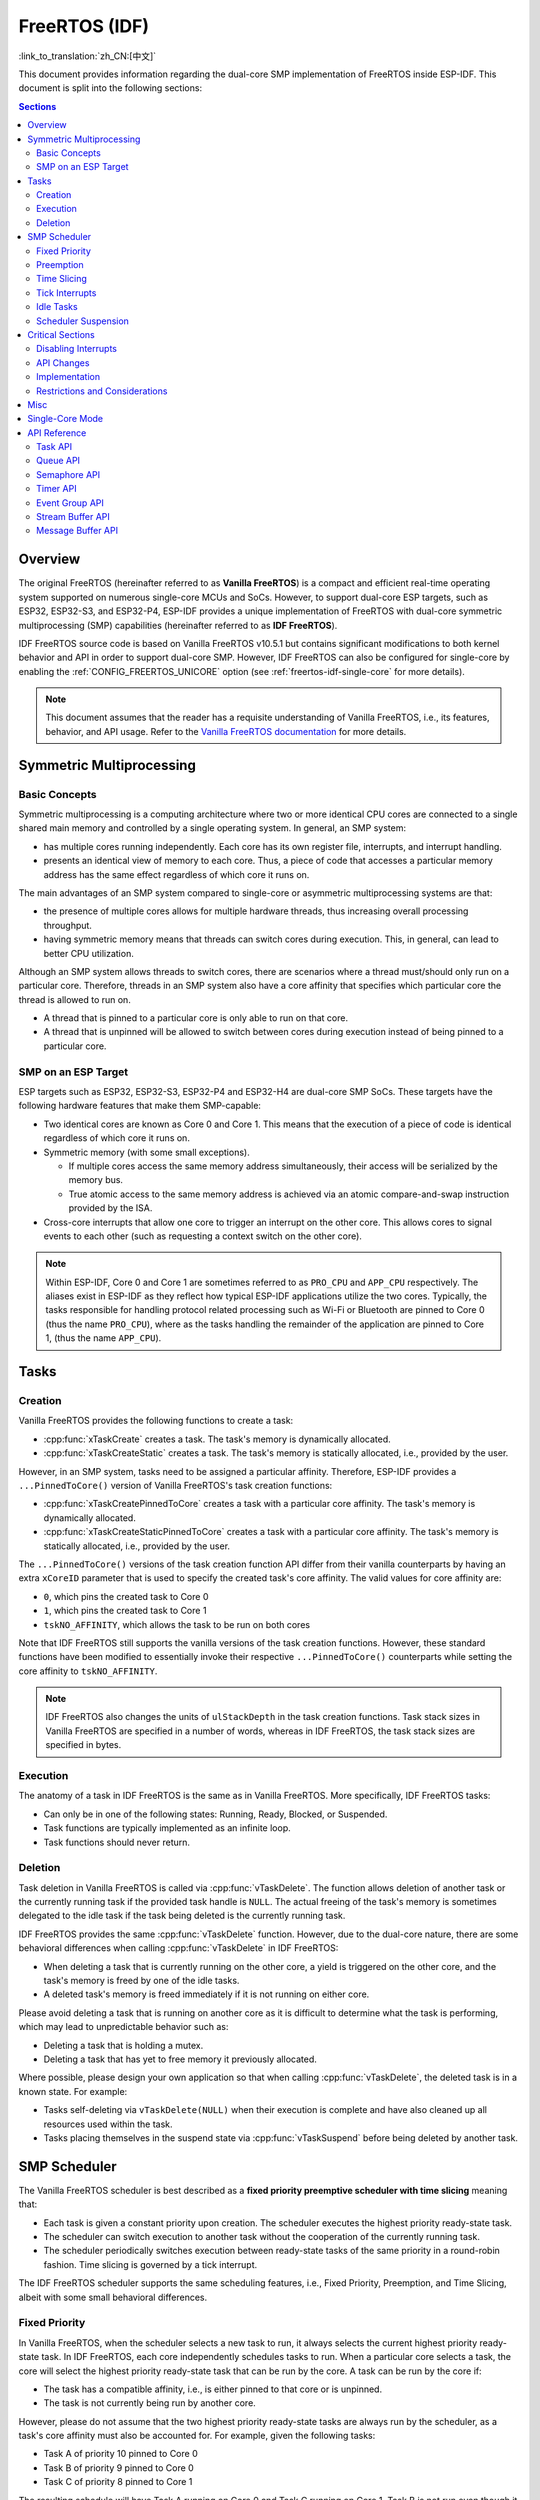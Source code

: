 FreeRTOS (IDF)
==============

:link_to_translation:`zh_CN:[中文]`

This document provides information regarding the dual-core SMP implementation of FreeRTOS inside ESP-IDF. This document is split into the following sections:

.. contents:: Sections
  :depth: 2

.. ---------------------------------------------------- Overview -------------------------------------------------------

Overview
--------

The original FreeRTOS (hereinafter referred to as **Vanilla FreeRTOS**) is a compact and efficient real-time operating system supported on numerous single-core MCUs and SoCs. However, to support dual-core ESP targets, such as ESP32, ESP32-S3, and ESP32-P4, ESP-IDF provides a unique implementation of FreeRTOS with dual-core symmetric multiprocessing (SMP) capabilities (hereinafter referred to as **IDF FreeRTOS**).

IDF FreeRTOS source code is based on Vanilla FreeRTOS v10.5.1 but contains significant modifications to both kernel behavior and API in order to support dual-core SMP. However, IDF FreeRTOS can also be configured for single-core by enabling the :ref:`CONFIG_FREERTOS_UNICORE` option (see :ref:`freertos-idf-single-core` for more details).

.. note::

    This document assumes that the reader has a requisite understanding of Vanilla FreeRTOS, i.e., its features, behavior, and API usage. Refer to the `Vanilla FreeRTOS documentation <https://www.freertos.org/index.html>`_ for more details.

.. -------------------------------------------- Symmetric Multiprocessing ----------------------------------------------

Symmetric Multiprocessing
-------------------------

Basic Concepts
^^^^^^^^^^^^^^

Symmetric multiprocessing is a computing architecture where two or more identical CPU cores are connected to a single shared main memory and controlled by a single operating system. In general, an SMP system:

- has multiple cores running independently. Each core has its own register file, interrupts, and interrupt handling.
- presents an identical view of memory to each core. Thus, a piece of code that accesses a particular memory address has the same effect regardless of which core it runs on.

The main advantages of an SMP system compared to single-core or asymmetric multiprocessing systems are that:

- the presence of multiple cores allows for multiple hardware threads, thus increasing overall processing throughput.
- having symmetric memory means that threads can switch cores during execution. This, in general, can lead to better CPU utilization.

Although an SMP system allows threads to switch cores, there are scenarios where a thread must/should only run on a particular core. Therefore, threads in an SMP system also have a core affinity that specifies which particular core the thread is allowed to run on.

- A thread that is pinned to a particular core is only able to run on that core.
- A thread that is unpinned will be allowed to switch between cores during execution instead of being pinned to a particular core.

SMP on an ESP Target
^^^^^^^^^^^^^^^^^^^^

ESP targets such as ESP32, ESP32-S3, ESP32-P4 and ESP32-H4 are dual-core SMP SoCs. These targets have the following hardware features that make them SMP-capable:

- Two identical cores are known as Core 0 and Core 1. This means that the execution of a piece of code is identical regardless of which core it runs on.
- Symmetric memory (with some small exceptions).

  - If multiple cores access the same memory address simultaneously, their access will be serialized by the memory bus.
  - True atomic access to the same memory address is achieved via an atomic compare-and-swap instruction provided by the ISA.

- Cross-core interrupts that allow one core to trigger an interrupt on the other core. This allows cores to signal events to each other (such as requesting a context switch on the other core).

.. note::

    Within ESP-IDF, Core 0 and Core 1 are sometimes referred to as ``PRO_CPU`` and ``APP_CPU`` respectively. The aliases exist in ESP-IDF as they reflect how typical ESP-IDF applications utilize the two cores. Typically, the tasks responsible for handling protocol related processing such as Wi-Fi or Bluetooth are pinned to Core 0 (thus the name ``PRO_CPU``), where as the tasks handling the remainder of the application are pinned to Core 1, (thus the name ``APP_CPU``).

.. ------------------------------------------------------ Tasks --------------------------------------------------------

Tasks
-----

Creation
^^^^^^^^

Vanilla FreeRTOS provides the following functions to create a task:

- :cpp:func:`xTaskCreate` creates a task. The task's memory is dynamically allocated.
- :cpp:func:`xTaskCreateStatic` creates a task. The task's memory is statically allocated, i.e., provided by the user.

However, in an SMP system, tasks need to be assigned a particular affinity. Therefore, ESP-IDF provides a ``...PinnedToCore()`` version of Vanilla FreeRTOS's task creation functions:

- :cpp:func:`xTaskCreatePinnedToCore` creates a task with a particular core affinity. The task's memory is dynamically allocated.
- :cpp:func:`xTaskCreateStaticPinnedToCore` creates a task with a particular core affinity. The task's memory is statically allocated, i.e., provided by the user.

The ``...PinnedToCore()`` versions of the task creation function API differ from their vanilla counterparts by having an extra ``xCoreID`` parameter that is used to specify the created task's core affinity. The valid values for core affinity are:

- ``0``, which pins the created task to Core 0
- ``1``, which pins the created task to Core 1
- ``tskNO_AFFINITY``, which allows the task to be run on both cores

Note that IDF FreeRTOS still supports the vanilla versions of the task creation functions. However, these standard functions have been modified to essentially invoke their respective ``...PinnedToCore()`` counterparts while setting the core affinity to ``tskNO_AFFINITY``.

.. note::

    IDF FreeRTOS also changes the units of ``ulStackDepth`` in the task creation functions. Task stack sizes in Vanilla FreeRTOS are specified in a number of words, whereas in IDF FreeRTOS, the task stack sizes are specified in bytes.

Execution
^^^^^^^^^

The anatomy of a task in IDF FreeRTOS is the same as in Vanilla FreeRTOS. More specifically, IDF FreeRTOS tasks:

- Can only be in one of the following states: Running, Ready, Blocked, or Suspended.
- Task functions are typically implemented as an infinite loop.
- Task functions should never return.

Deletion
^^^^^^^^

Task deletion in Vanilla FreeRTOS is called via :cpp:func:`vTaskDelete`. The function allows deletion of another task or the currently running task if the provided task handle is ``NULL``. The actual freeing of the task's memory is sometimes delegated to the idle task if the task being deleted is the currently running task.

IDF FreeRTOS provides the same :cpp:func:`vTaskDelete` function. However, due to the dual-core nature, there are some behavioral differences when calling :cpp:func:`vTaskDelete` in IDF FreeRTOS:

- When deleting a task that is currently running on the other core, a yield is triggered on the other core, and the task's memory is freed by one of the idle tasks.
- A deleted task's memory is freed immediately if it is not running on either core.

Please avoid deleting a task that is running on another core as it is difficult to determine what the task is performing, which may lead to unpredictable behavior such as:

- Deleting a task that is holding a mutex.
- Deleting a task that has yet to free memory it previously allocated.

Where possible, please design your own application so that when calling :cpp:func:`vTaskDelete`, the deleted task is in a known state. For example:

- Tasks self-deleting via ``vTaskDelete(NULL)`` when their execution is complete and have also cleaned up all resources used within the task.
- Tasks placing themselves in the suspend state via :cpp:func:`vTaskSuspend` before being deleted by another task.


.. --------------------------------------------------- Scheduling ------------------------------------------------------

SMP Scheduler
-------------

The Vanilla FreeRTOS scheduler is best described as a **fixed priority preemptive scheduler with time slicing** meaning that:

- Each task is given a constant priority upon creation. The scheduler executes the highest priority ready-state task.
- The scheduler can switch execution to another task without the cooperation of the currently running task.
- The scheduler periodically switches execution between ready-state tasks of the same priority in a round-robin fashion. Time slicing is governed by a tick interrupt.

The IDF FreeRTOS scheduler supports the same scheduling features, i.e., Fixed Priority, Preemption, and Time Slicing, albeit with some small behavioral differences.

Fixed Priority
^^^^^^^^^^^^^^

In Vanilla FreeRTOS, when the scheduler selects a new task to run, it always selects the current highest priority ready-state task. In IDF FreeRTOS, each core independently schedules tasks to run. When a particular core selects a task, the core will select the highest priority ready-state task that can be run by the core. A task can be run by the core if:

- The task has a compatible affinity, i.e., is either pinned to that core or is unpinned.
- The task is not currently being run by another core.

However, please do not assume that the two highest priority ready-state tasks are always run by the scheduler, as a task's core affinity must also be accounted for. For example, given the following tasks:

- Task A of priority 10 pinned to Core 0
- Task B of priority 9 pinned to Core 0
- Task C of priority 8 pinned to Core 1

The resulting schedule will have Task A running on Core 0 and Task C running on Core 1. Task B is not run even though it is the second-highest priority task.

Preemption
^^^^^^^^^^

In Vanilla FreeRTOS, the scheduler can preempt the currently running task if a higher priority task becomes ready to execute. Likewise in IDF FreeRTOS, each core can be individually preempted by the scheduler if the scheduler determines that a higher-priority task can run on that core.

However, there are some instances where a higher-priority task that becomes ready can be run on multiple cores. In this case, the scheduler only preempts one core. The scheduler always gives preference to the current core when multiple cores can be preempted. In other words, if the higher priority ready task is unpinned and has a higher priority than the current priority of both cores, the scheduler will always choose to preempt the current core. For example, given the following tasks:

- Task A of priority 8 currently running on Core 0
- Task B of priority 9 currently running on Core 1
- Task C of priority 10 that is unpinned and was unblocked by Task B

The resulting schedule will have Task A running on Core 0 and Task C preempting Task B given that the scheduler always gives preference to the current core.

Time Slicing
^^^^^^^^^^^^

The Vanilla FreeRTOS scheduler implements time slicing, which means that if the current highest ready priority contains multiple ready tasks, the scheduler will switch between those tasks periodically in a round-robin fashion.

However, in IDF FreeRTOS, it is not possible to implement perfect Round Robin time slicing due to the fact that a particular task may not be able to run on a particular core due to the following reasons:

- The task is pinned to another core.
- For unpinned tasks, the task is already being run by another core.

Therefore, when a core searches the ready-state task list for a task to run, the core may need to skip over a few tasks in the same priority list or drop to a lower priority in order to find a ready-state task that the core can run.

The IDF FreeRTOS scheduler implements a Best Effort Round Robin time slicing for ready-state tasks of the same priority by ensuring that tasks that have been selected to run are placed at the back of the list, thus giving unselected tasks a higher priority on the next scheduling iteration (i.e., the next tick interrupt or yield).

The following example demonstrates the Best Effort Round Robin time slicing in action. Assume that:

- There are four ready-state tasks of the same priority ``AX``, ``B0``, ``C1``, and ``D1`` where:

  - The priority is the current highest priority with ready-state .
  - The first character represents the task's name, i.e., ``A``, ``B``, ``C``, ``D``.
  - The second character represents the task's core pinning, and ``X`` means unpinned.

- The task list is always searched from the head.

1. Starting state. None of the ready-state tasks have been selected to run.

    .. code-block:: none

        Head [ AX , B0 , C1 , D0 ] Tail

2. Core 0 has a tick interrupt and searches for a task to run. Task A is selected and moved to the back of the list.

    .. code-block:: none

        Core 0 ─┐
                ▼
        Head [ AX , B0 , C1 , D0 ] Tail

                              [0]
        Head [ B0 , C1 , D0 , AX ] Tail

3. Core 1 has a tick interrupt and searches for a task to run. Task B cannot be run due to incompatible affinity, so Core 1 skips to Task C. Task C is selected and moved to the back of the list.

    .. code-block:: none

        Core 1 ──────┐
                     ▼        [0]
        Head [ B0 , C1 , D0 , AX ] Tail

                         [0]  [1]
        Head [ B0 , D0 , AX , C1 ] Tail

4. Core 0 has another tick interrupt and searches for a task to run. Task B is selected and moved to the back of the list.

    .. code-block:: none

        Core 0 ─┐
                ▼             [1]
        Head [ B0 , D0 , AX , C1 ] Tail

                         [1]  [0]
        Head [ D0 , AX , C1 , B0 ] Tail

5. Core 1 has another tick and searches for a task to run. Task D cannot be run due to incompatible affinity, so Core 1 skips to Task A. Task A is selected and moved to the back of the list.

    .. code-block:: none

        Core 1 ──────┐
                     ▼        [0]
        Head [ D0 , AX , C1 , B0 ] Tail

                         [0]  [1]
        Head [ D0 , C1 , B0 , AX ] Tail

The implications to users regarding the Best Effort Round Robin time slicing:

- Users cannot expect multiple ready-state tasks of the same priority to run sequentially as is the case in Vanilla FreeRTOS. As demonstrated in the example above, a core may need to skip over tasks.
- However, given enough ticks, a task will eventually be given some processing time.
- If a core cannot find a task runnable task at the highest ready-state priority, it will drop to a lower priority to search for tasks.
- To achieve ideal round-robin time slicing, users should ensure that all tasks of a particular priority are pinned to the same core.

Tick Interrupts
^^^^^^^^^^^^^^^

Vanilla FreeRTOS requires that a periodic tick interrupt occurs. The tick interrupt is responsible for:

- Incrementing the scheduler's tick count
- Unblocking any blocked tasks that have timed out
- Checking if time slicing is required, i.e., triggering a context switch
- Executing the application tick hook

In IDF FreeRTOS, each core receives a periodic interrupt and independently runs the tick interrupt. The tick interrupts on each core are of the same period but can be out of phase. However, the tick responsibilities listed above are not run by all cores:

- Core 0 executes all of the tick interrupt responsibilities listed above
- Core 1 only checks for time slicing and executes the application tick hook

.. note::

    Core 0 is solely responsible for keeping time in IDF FreeRTOS. Therefore, anything that prevents Core 0 from incrementing the tick count, such as suspending the scheduler on Core 0, will cause the entire scheduler's timekeeping to lag behind.

Idle Tasks
^^^^^^^^^^

Vanilla FreeRTOS will implicitly create an idle task of priority 0 when the scheduler is started. The idle task runs when no other task is ready to run, and it has the following responsibilities:

- Freeing the memory of deleted tasks
- Executing the application idle hook

In IDF FreeRTOS, a separate pinned idle task is created for each core. The idle tasks on each core have the same responsibilities as their vanilla counterparts.

Scheduler Suspension
^^^^^^^^^^^^^^^^^^^^

Vanilla FreeRTOS allows the scheduler to be suspended/resumed by calling :cpp:func:`vTaskSuspendAll` and :cpp:func:`xTaskResumeAll` respectively. While the scheduler is suspended:

- Task switching is disabled but interrupts are left enabled.
- Calling any blocking/yielding function is forbidden, and time slicing is disabled.
- The tick count is frozen, but the tick interrupt still occurs to execute the application tick hook.

On scheduler resumption, :cpp:func:`xTaskResumeAll` catches up all of the lost ticks and unblock any timed-out tasks.

In IDF FreeRTOS, suspending the scheduler across multiple cores is not possible. Therefore when :cpp:func:`vTaskSuspendAll` is called on a particular core (e.g., core A):

- Task switching is disabled only on core A but interrupts for core A are left enabled.
- Calling any blocking/yielding function on core A is forbidden. Time slicing is disabled on core A.
- If an interrupt on core A unblocks any tasks, tasks with affinity to core A will go into core A's own pending ready task list. Unpinned tasks or tasks with affinity to other cores can be scheduled on cores with the scheduler running.
- If the scheduler is suspended on all cores, tasks unblocked by an interrupt will be directed to the pending ready task lists of their pinned cores. For unpinned tasks, they will be placed in the pending ready list of the core where the interrupt occurred.
- If core A is on Core 0, the tick count is frozen, and a pended tick count is incremented instead. However, the tick interrupt will still occur in order to execute the application tick hook.

When :cpp:func:`xTaskResumeAll` is called on a particular core (e.g., core A):

- Any tasks added to core A's pending ready task list will be resumed.
- If core A is Core 0, the pended tick count is unwound to catch up with the lost ticks.

.. warning::

    Given that scheduler suspension on IDF FreeRTOS only suspends scheduling on a particular core, scheduler suspension is **NOT** a valid method of ensuring mutual exclusion between tasks when accessing shared data. Users should use proper locking primitives such as mutexes or spinlocks if they require mutual exclusion.

.. ------------------------------------------------ Critical Sections --------------------------------------------------

Critical Sections
-----------------

Disabling Interrupts
^^^^^^^^^^^^^^^^^^^^

Vanilla FreeRTOS allows interrupts to be disabled and enabled by calling :c:macro:`taskDISABLE_INTERRUPTS` and :c:macro:`taskENABLE_INTERRUPTS` respectively. IDF FreeRTOS provides the same API. However, interrupts are only disabled or enabled on the current core.

Disabling interrupts is a valid method of achieving mutual exclusion in Vanilla FreeRTOS (and single-core systems in general). **However, in an SMP system, disabling interrupts is not a valid method of ensuring mutual exclusion**. Critical sections that utilize a spinlock should be used instead.

API Changes
^^^^^^^^^^^

Vanilla FreeRTOS implements critical sections by disabling interrupts, which prevents preemptive context switches and the servicing of ISRs during a critical section. Thus a task/ISR that enters a critical section is guaranteed to be the sole entity to access a shared resource. Critical sections in Vanilla FreeRTOS have the following API:

- ``taskENTER_CRITICAL()`` enters a critical section by disabling interrupts
- ``taskEXIT_CRITICAL()`` exits a critical section by reenabling interrupts
- ``taskENTER_CRITICAL_FROM_ISR()`` enters a critical section from an ISR by disabling interrupt nesting
- ``taskEXIT_CRITICAL_FROM_ISR()`` exits a critical section from an ISR by reenabling interrupt nesting

However, in an SMP system, merely disabling interrupts does not constitute a critical section as the presence of other cores means that a shared resource can still be concurrently accessed. Therefore, critical sections in IDF FreeRTOS are implemented using spinlocks. To accommodate the spinlocks, the IDF FreeRTOS critical section APIs contain an additional spinlock parameter as shown below:

- Spinlocks are of ``portMUX_TYPE`` (**not to be confused to FreeRTOS mutexes**)
- ``taskENTER_CRITICAL(&spinlock)`` enters a critical from a task context
- ``taskEXIT_CRITICAL(&spinlock)`` exits a critical section from a task context
- ``taskENTER_CRITICAL_ISR(&spinlock)`` enters a critical section from an interrupt context
- ``taskEXIT_CRITICAL_ISR(&spinlock)`` exits a critical section from an interrupt context

.. note::

    The critical section API can be called recursively, i.e., nested critical sections. Entering a critical section multiple times recursively is valid so long as the critical section is exited the same number of times it was entered. However, given that critical sections can target different spinlocks, users should take care to avoid deadlocking when entering critical sections recursively.

Spinlocks can be allocated statically or dynamically. As such, macros are provided for both static and dynamic initialization of spinlocks, as demonstrated by the following code snippets.

- Allocating a static spinlock and initializing it using ``portMUX_INITIALIZER_UNLOCKED``:

  .. code:: c

      // Statically allocate and initialize the spinlock
      static portMUX_TYPE my_spinlock = portMUX_INITIALIZER_UNLOCKED;

      void some_function(void)
      {
          taskENTER_CRITICAL(&my_spinlock);
          // We are now in a critical section
          taskEXIT_CRITICAL(&my_spinlock);
      }

- Allocating a dynamic spinlock and initializing it using ``portMUX_INITIALIZE()``:

  .. code:: c

      // Allocate the spinlock dynamically
      portMUX_TYPE *my_spinlock = malloc(sizeof(portMUX_TYPE));
      // Initialize the spinlock dynamically
      portMUX_INITIALIZE(my_spinlock);

      ...

      taskENTER_CRITICAL(my_spinlock);
      // Access the resource
      taskEXIT_CRITICAL(my_spinlock);

Implementation
^^^^^^^^^^^^^^

In IDF FreeRTOS, the process of a particular core entering and exiting a critical section is as follows:

- For ``taskENTER_CRITICAL(&spinlock)`` or ``taskENTER_CRITICAL_ISR(&spinlock)``

  #. The core disables its interrupts or interrupt nesting up to ``configMAX_SYSCALL_INTERRUPT_PRIORITY``.
  #. The core then spins on the spinlock using an atomic compare-and-set instruction until it acquires the lock. A lock is acquired when the core is able to set the lock's owner value to the core's ID.
  #. Once the spinlock is acquired, the function returns. The remainder of the critical section runs with interrupts or interrupt nesting disabled.

- For ``taskEXIT_CRITICAL(&spinlock)`` or ``taskEXIT_CRITICAL_ISR(&spinlock)``

  #. The core releases the spinlock by clearing the spinlock's owner value.
  #. The core re-enables interrupts or interrupt nesting.

Restrictions and Considerations
^^^^^^^^^^^^^^^^^^^^^^^^^^^^^^^

Given that interrupts (or interrupt nesting) are disabled during a critical section, there are multiple restrictions regarding what can be done within critical sections. During a critical section, users should keep the following restrictions and considerations in mind:

- Critical sections should be kept as short as possible

  - The longer the critical section lasts, the longer a pending interrupt can be delayed.
  - A typical critical section should only access a few data structures and/or hardware registers.
  - If possible, defer as much processing and/or event handling to the outside of critical sections.

- FreeRTOS API should not be called from within a critical section
- Users should never call any blocking or yielding functions within a critical section


.. ------------------------------------------------------ Misc ---------------------------------------------------------

Misc
----

.. only:: SOC_CPU_HAS_FPU

    Floating Point Usage
    ^^^^^^^^^^^^^^^^^^^^

    Usually, when a context switch occurs:

    - the current state of a core's registers are saved to the stack of the task being switched out
    - the previously saved state of the core's registers is loaded from the stack of the task being switched in

    However, IDF FreeRTOS implements Lazy Context Switching for the Floating Point Unit (FPU) registers of a core. In other words, when a context switch occurs on a particular core (e.g., Core 0), the state of the core's FPU registers is not immediately saved to the stack of the task getting switched out (e.g., Task A). The FPU registers are left untouched until:

    - A different task (e.g., Task B) runs on the same core and uses FPU. This will trigger an exception that saves the FPU registers to Task A's stack.
    - Task A gets scheduled to the same core and continues execution. Saving and restoring the FPU registers is not necessary in this case.

    However, given that tasks can be unpinned and thus can be scheduled on different cores (e.g., Task A switches to Core 1), it is unfeasible to copy and restore the FPU registers across cores. Therefore, when a task utilizes FPU by using a ``float`` type in its call flow, IDF FreeRTOS will automatically pin the task to the current core it is running on. This ensures that all tasks that use FPU are always pinned to a particular core.

    Furthermore, IDF FreeRTOS by default does not support the usage of FPU within an interrupt context given that the FPU register state is tied to a particular task.

    .. only:: esp32

        .. note::

            Users that require the use of the ``float`` type in an ISR routine should refer to the :ref:`CONFIG_FREERTOS_FPU_IN_ISR` configuration option.

    .. note::

        ESP targets that contain an FPU do not support hardware acceleration for double precision floating point arithmetic (``double``). Instead, ``double`` is implemented via software, hence the behavioral restrictions regarding the ``float`` type do not apply to ``double``. Note that due to the lack of hardware acceleration, ``double`` operations may consume significantly more CPU time in comparison to ``float``.


.. -------------------------------------------------- Single Core  -----------------------------------------------------

.. _freertos-idf-single-core:

Single-Core Mode
----------------

Although IDF FreeRTOS is modified for dual-core SMP, IDF FreeRTOS can also be built for single-core by enabling the :ref:`CONFIG_FREERTOS_UNICORE` option.

For single-core targets (such as ESP32-S2 and ESP32-C3), the :ref:`CONFIG_FREERTOS_UNICORE` option is always enabled. For multi-core targets (such as ESP32 and ESP32-S3), :ref:`CONFIG_FREERTOS_UNICORE` can also be set, but will result in the application only running Core 0.

When building in single-core mode, IDF FreeRTOS is designed to be identical to Vanilla FreeRTOS, thus all aforementioned SMP changes to kernel behavior are removed. As a result, building IDF FreeRTOS in single-core mode has the following characteristics:

- All operations performed by the kernel inside critical sections are now deterministic (i.e., no walking of linked lists inside critical sections).
- Vanilla FreeRTOS scheduling algorithm is restored (including perfect Round Robin time slicing).
- All SMP specific data is removed from single-core builds.

SMP APIs can still be called in single-core mode. These APIs remain exposed to allow source code to be built for single-core and multi-core, without needing to call a different set of APIs. However, SMP APIs will not exhibit any SMP behavior in single-core mode, thus becoming equivalent to their single-core counterparts. For example:

- any ``...ForCore(..., BaseType_t xCoreID)`` SMP API will only accept ``0`` as a valid value for ``xCoreID``.
- ``...PinnedToCore()`` task creation APIs will simply ignore the ``xCoreID`` core affinity argument.
- Critical section APIs will still require a spinlock argument, but no spinlock will be taken and critical sections revert to simply disabling/enabling interrupts.


.. ------------------------------------------------- API References ----------------------------------------------------

API Reference
-------------

This section introduces FreeRTOS types, functions, and macros. It is automatically generated from FreeRTOS header files.

Task API
^^^^^^^^

.. include-build-file:: inc/task.inc

Queue API
^^^^^^^^^

.. include-build-file:: inc/queue.inc

Semaphore API
^^^^^^^^^^^^^

.. include-build-file:: inc/semphr.inc

Timer API
^^^^^^^^^

.. include-build-file:: inc/timers.inc

Event Group API
^^^^^^^^^^^^^^^

.. include-build-file:: inc/event_groups.inc

Stream Buffer API
^^^^^^^^^^^^^^^^^

.. include-build-file:: inc/stream_buffer.inc

Message Buffer API
^^^^^^^^^^^^^^^^^^

.. include-build-file:: inc/message_buffer.inc
